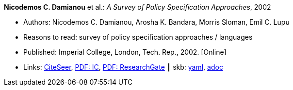 *Nicodemos C. Damianou* et al.: _A Survey of Policy Specification Approaches_, 2002

* Authors: Nicodemos C. Damianou, Arosha K. Bandara, Morris Sloman, Emil C. Lupu
* Reasons to read: survey of policy specification approaches / languages
* Published: Imperial College, London, Tech. Rep., 2002. [Online]
* Links:
      link:http://citeseerx.ist.psu.edu/viewdoc/summary?doi=10.1.1.19.7339[CiteSeer],
      link:https://www.doc.ic.ac.uk/~mss/Papers/PolicySurvey.pdf[PDF: IC],
      link:https://www.researchgate.net/profile/Emil_Lupu/publication/2536722_A_Survey_of_Policy_Specification_Approaches/links/00b4952b026ee23f7d000000.pdf[PDF: ResearchGate]
    ┃ skb:
        https://github.com/vdmeer/skb/tree/master/data/library/unpublished/2000/damianou-2002-ic.yaml[yaml],
        https://github.com/vdmeer/skb/tree/master/data/library/unpublished/2000/damianou-2002-ic.adoc[adoc]


